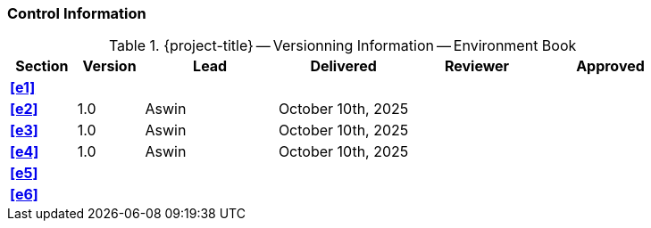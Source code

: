 [discrete]
=== Control Information

.{project-title} -- Versionning Information -- Environment Book
[cols="^1,^1,^2,^2,^2,^2"]
|===
|Section | Version | Lead | Delivered | Reviewer | Approved 

| **<<e1>>** |  |  |  |  |
| **<<e2>>** | 1.0 | Aswin | October 10th, 2025 |  |
| **<<e3>>** | 1.0 | Aswin | October 10th, 2025 |  |
| **<<e4>>** | 1.0 | Aswin | October 10th, 2025 |  |
| **<<e5>>** |  |  |  |  |
| **<<e6>>** |  |  |  |  |
|===
